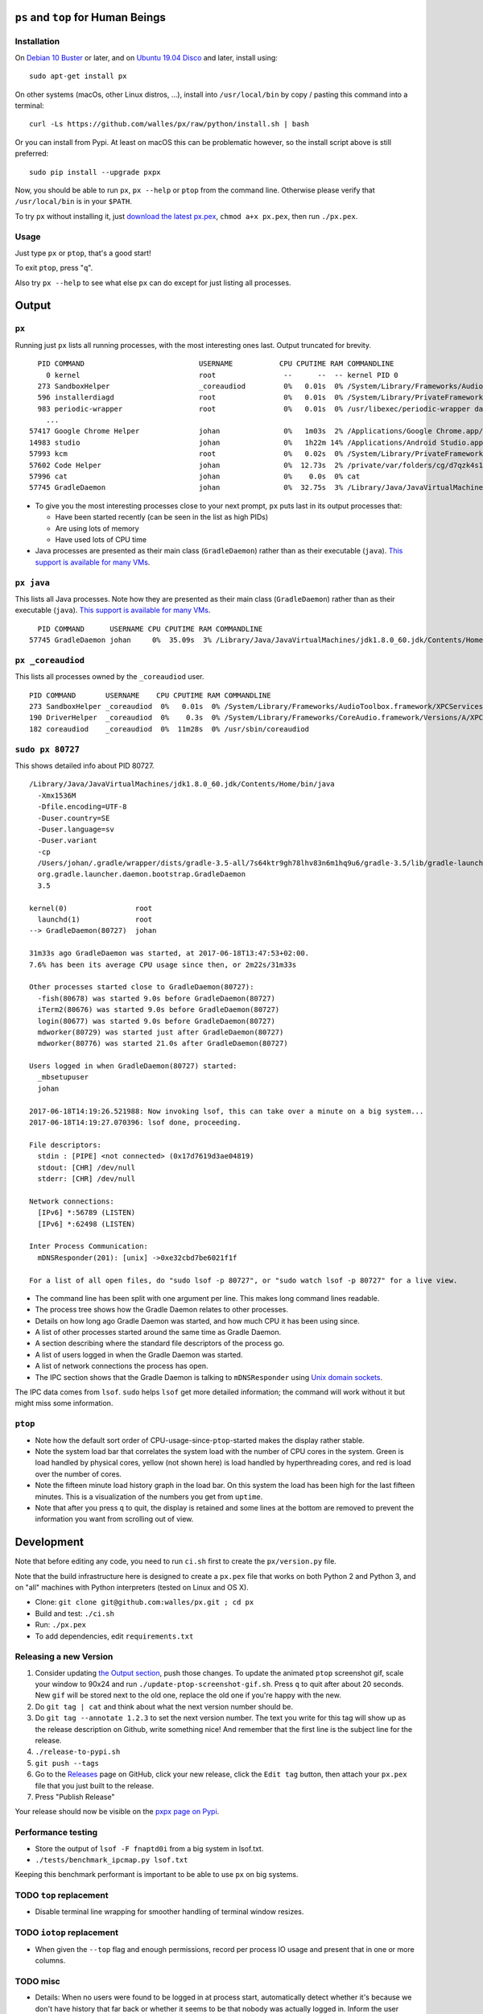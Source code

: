 |Build Status| |Coverage Status|

``ps`` and ``top`` for Human Beings
===================================

Installation
------------
On `Debian 10 Buster`_ or later, and on `Ubuntu 19.04 Disco`_ and later, install using::

  sudo apt-get install px

On other systems (macOs, other Linux distros, ...), install into ``/usr/local/bin`` by
copy / pasting this command into a terminal::

  curl -Ls https://github.com/walles/px/raw/python/install.sh | bash

Or you can install from Pypi. At least on macOS this can be problematic however,
so the install script above is still preferred::

  sudo pip install --upgrade pxpx

Now, you should be able to run ``px``, ``px --help`` or ``ptop`` from the command
line. Otherwise please verify that ``/usr/local/bin`` is in your ``$PATH``.

To try ``px`` without installing it, just `download the latest px.pex`_,
``chmod a+x px.pex``, then run ``./px.pex``.

Usage
-----
Just type ``px`` or ``ptop``, that's a good start!

To exit ``ptop``, press "``q``".

Also try ``px --help`` to see what else ``px`` can do except for just listing all
processes.

Output
======

``px``
-------------
Running just ``px`` lists all running processes, with the most interesting ones last.
Output truncated for brevity.

::

   PID COMMAND                           USERNAME           CPU CPUTIME RAM COMMANDLINE
     0 kernel                            root                --      --  -- kernel PID 0
   273 SandboxHelper                     _coreaudiod         0%   0.01s  0% /System/Library/Frameworks/AudioToolbox.framework/XPCServices/com.apple.audio.SandboxHelper.xpc/Contents/MacOS/com.apple.audio.SandboxHelper
   596 installerdiagd                    root                0%   0.01s  0% /System/Library/PrivateFrameworks/InstallerDiagnostics.framework/Versions/A/Resources/installerdiagd
   983 periodic-wrapper                  root                0%   0.01s  0% /usr/libexec/periodic-wrapper daily
     ...
 57417 Google Chrome Helper              johan               0%   1m03s  2% /Applications/Google Chrome.app/Contents/Versions/70.0.3538.102/Google Chrome Helper.app/Contents/MacOS/Google Chrome Helper --type=renderer --field-trial-handle=5536258455526146518,14669732848005555331,131072 --service-pipe-token=7224348701576210538 --lang=sv --metrics-client-id=576E1A60-CA59-34F4-6C0C-57F64BD5F01C --enable-offline-auto-reload --enable-offline-auto-reload-visible-only --num-raster-threads=4 --enable-zero-copy --enable-gpu-memory-buffer-compositor-resources --enable-main-frame-before-activation --service-request-channel-token=7224348701576210538 --renderer-client-id=1119 --no-v8-untrusted-code-mitigations --seatbelt-client=418
 14983 studio                            johan               0%   1h22m 14% /Applications/Android Studio.app/Contents/MacOS/studio
 57993 kcm                               root                0%   0.02s  0% /System/Library/PrivateFrameworks/Heimdal.framework/Helpers/kcm --launchd
 57602 Code Helper                       johan               0%  12.73s  2% /private/var/folders/cg/d7qzk4s13s9c8t49t3txdjpr0000gn/T/AppTranslocation/B5DDDD81-5A91-4961-B18B-20DAB3925EB0/d/Visual Studio Code.app/Contents/Frameworks/Code Helper.app/Contents/MacOS/Code Helper --type=renderer --js-flags=--nolazy --no-sandbox --primordial-pipe-token=570B948A976AACDA8EBB532E5680C83E --lang=sv --app-path=/private/var/folders/cg/d7qzk4s13s9c8t49t3txdjpr0000gn/T/AppTranslocation/B5DDDD81-5A91-4961-B18B-20DAB3925EB0/d/Visual Studio Code.app/Contents/Resources/app --node-integration=true --webview-tag=true --no-sandbox --background-color=#171717 --disable-blink-features=Auxclick --enable-pinch --num-raster-threads=4 --enable-zero-copy --enable-gpu-memory-buffer-compositor-resources --enable-main-frame-before-activation --content-image-texture-target=0,0,3553;0,1,3553;0,2,3553;0,3,3553;0,4,3553;0,5,3553;0,6,3553;0,7,3553;0,8,3553;0,9,3553;0,10,34037;0,11,34037;0,12,34037;0,13,3553;0,14,3553;0,15,3553;1,0,3553;1,1,3553;1,2,3553;1,3,3553;1,4,3553;1,5,3553;1,6,3553;1,7,3553;1,8,3553;1,9,3553;1,10,34037;1,11,34037;1,12,34037;1,13,3553;1,14,3553;1,15,3553;2,0,3553;2,1,3553;2,2,3553;2,3,3553;2,4,3553;2,5,3553;2,6,3553;2,7,3553;2,8,3553;2,9,3553;2,10,34037;2,11,34037;2,12,34037;2,13,3553;2,14,3553;2,15,3553;3,0,3553;3,1,3553;3,2,3553;3,3,3553;3,4,3553;3,5,34037;3,6,3553;3,7,3553;3,8,3553;3,9,3553;3,10,3553;3,11,3553;3,12,34037;3,13,3553;3,14,34037;3,15,34037;4,0,3553;4,1,3553;4,2,3553;4,3,3553;4,4,3553;4,5,34037;4,6,3553;4,7,3553;4,8,3553;4,9,3553;4,10,3553;4,11,3553;4,12,34037;4,13,3553;4,14,34037;4,15,34037 --service-request-channel-token=570B948A976AACDA8EBB532E5680C83E --renderer-client-id=110
 57996 cat                               johan               0%    0.0s  0% cat
 57745 GradleDaemon                      johan               0%  32.75s  3% /Library/Java/JavaVirtualMachines/jdk1.8.0_60.jdk/Contents/Home/bin/java -Xmx1536m -Dfile.encoding=UTF-8 -Duser.country=SE -Duser.language=sv -Duser.variant -cp /Users/johan/.gradle/wrapper/dists/gradle-4.6-all/bcst21l2brirad8k2ben1letg/gradle-4.6/lib/gradle-launcher-4.6.jar org.gradle.launcher.daemon.bootstrap.GradleDaemon 4.6

* To give you the most interesting processes close to your next prompt, ``px``
  puts last in its output processes that:

  * Have been started recently (can be seen in the list as high PIDs)

  * Are using lots of memory

  * Have used lots of CPU time

* Java processes are presented as their main class (``GradleDaemon``) rather
  than as their executable (``java``). `This support is available for many VMs`_.

``px java``
-----------
This lists all Java processes. Note how they are presented as their main class
(``GradleDaemon``) rather than as their executable (``java``). `This support is available for many VMs`_.

::

   PID COMMAND      USERNAME CPU CPUTIME RAM COMMANDLINE
 57745 GradleDaemon johan     0%  35.09s  3% /Library/Java/JavaVirtualMachines/jdk1.8.0_60.jdk/Contents/Home/bin/java -Xmx1536m -Dfile.encoding=UTF-8 -Duser.country=SE -Dus

``px _coreaudiod``
------------------
This lists all processes owned by the ``_coreaudiod`` user.

::

 PID COMMAND       USERNAME    CPU CPUTIME RAM COMMANDLINE
 273 SandboxHelper _coreaudiod  0%   0.01s  0% /System/Library/Frameworks/AudioToolbox.framework/XPCServices/com.apple.audio.SandboxHelper.xpc/Contents/MacOS/com.apple.audio.SandboxHelper
 190 DriverHelper  _coreaudiod  0%    0.3s  0% /System/Library/Frameworks/CoreAudio.framework/Versions/A/XPCServices/com.apple.audio.DriverHelper.xpc/Contents/MacOS/com.apple.audio.DriverHelper
 182 coreaudiod    _coreaudiod  0%  11m28s  0% /usr/sbin/coreaudiod

``sudo px 80727``
-----------------
This shows detailed info about PID 80727.

::

  /Library/Java/JavaVirtualMachines/jdk1.8.0_60.jdk/Contents/Home/bin/java
    -Xmx1536M
    -Dfile.encoding=UTF-8
    -Duser.country=SE
    -Duser.language=sv
    -Duser.variant
    -cp
    /Users/johan/.gradle/wrapper/dists/gradle-3.5-all/7s64ktr9gh78lhv83n6m1hq9u6/gradle-3.5/lib/gradle-launcher-3.5.jar
    org.gradle.launcher.daemon.bootstrap.GradleDaemon
    3.5

  kernel(0)                root
    launchd(1)             root
  --> GradleDaemon(80727)  johan

  31m33s ago GradleDaemon was started, at 2017-06-18T13:47:53+02:00.
  7.6% has been its average CPU usage since then, or 2m22s/31m33s

  Other processes started close to GradleDaemon(80727):
    -fish(80678) was started 9.0s before GradleDaemon(80727)
    iTerm2(80676) was started 9.0s before GradleDaemon(80727)
    login(80677) was started 9.0s before GradleDaemon(80727)
    mdworker(80729) was started just after GradleDaemon(80727)
    mdworker(80776) was started 21.0s after GradleDaemon(80727)

  Users logged in when GradleDaemon(80727) started:
    _mbsetupuser
    johan

  2017-06-18T14:19:26.521988: Now invoking lsof, this can take over a minute on a big system...
  2017-06-18T14:19:27.070396: lsof done, proceeding.

  File descriptors:
    stdin : [PIPE] <not connected> (0x17d7619d3ae04819)
    stdout: [CHR] /dev/null
    stderr: [CHR] /dev/null

  Network connections:
    [IPv6] *:56789 (LISTEN)
    [IPv6] *:62498 (LISTEN)

  Inter Process Communication:
    mDNSResponder(201): [unix] ->0xe32cbd7be6021f1f

  For a list of all open files, do "sudo lsof -p 80727", or "sudo watch lsof -p 80727" for a live view.

* The command line has been split with one argument per line. This makes long
  command lines readable.
* The process tree shows how the Gradle Daemon relates to other processes.
* Details on how long ago Gradle Daemon was started, and how much CPU it has been
  using since.
* A list of other processes started around the same time as Gradle Daemon.
* A section describing where the standard file descriptors of the process go.
* A list of users logged in when the Gradle Daemon was started.
* A list of network connections the process has open.
* The IPC section shows that the Gradle Daemon is talking to ``mDNSResponder``
  using `Unix domain sockets`_.

The IPC data comes from ``lsof``. ``sudo`` helps ``lsof`` get more detailed
information; the command will work without it but might miss some information.

``ptop``
--------
|ptop screenshot|

* Note how the default sort order of CPU-usage-since-``ptop``-started makes the
  display rather stable.
* Note the system load bar that correlates the system load with the number of
  CPU cores in the system. Green is load handled by physical cores, yellow
  (not shown here) is load handled by hyperthreading cores, and red is load
  over the number of cores.
* Note the fifteen minute load history graph in the load bar. On this system the
  load has been high for the last fifteen minutes. This is a visualization of
  the numbers you get from ``uptime``.
* Note that after you press ``q`` to quit, the display is retained and some
  lines at the bottom are removed to prevent the information you want from
  scrolling out of view.

Development
===========
Note that before editing any code, you need to run ``ci.sh`` first to create
the ``px/version.py`` file.

Note that the build infrastructure here is designed to create a ``px.pex`` file
that works on both Python 2 and Python 3, and on "all" machines with Python
interpreters (tested on Linux and OS X).

* Clone: ``git clone git@github.com:walles/px.git ; cd px``
* Build and test: ``./ci.sh``
* Run: ``./px.pex``
* To add dependencies, edit ``requirements.txt``

Releasing a new Version
-----------------------
1. Consider updating `the Output section`_, push those changes. To update the
   animated ``ptop`` screenshot gif, scale your window to 90x24 and run
   ``./update-ptop-screenshot-gif.sh``. Press ``q`` to quit after about 20
   seconds. New ``gif`` will be stored next to the old one, replace the old
   one if you're happy with the new.
2. Do ``git tag | cat`` and think about what the next version number should be.
3. Do ``git tag --annotate 1.2.3`` to set the next version number. The
   text you write for this tag will show up as the release description on Github,
   write something nice! And remember that the first line is the subject line for
   the release.
4. ``./release-to-pypi.sh``
5. ``git push --tags``
6. Go to the `Releases`_ page on GitHub, click your new release, click the
   ``Edit tag`` button, then attach your ``px.pex`` file that you just built to
   the release.
7. Press "Publish Release"

Your release should now be visible on the `pxpx page on Pypi`_.

Performance testing
-------------------
* Store the output of ``lsof -F fnaptd0i`` from a big system in lsof.txt.
* ``./tests/benchmark_ipcmap.py lsof.txt``

Keeping this benchmark performant is important to be able to use ``px`` on big
systems.

TODO ``top`` replacement
------------------------

* Disable terminal line wrapping for smoother handling of terminal window
  resizes.

TODO ``iotop`` replacement
--------------------------

* When given the ``--top`` flag and enough permissions, record per process IO
  usage and present that in one or more columns.

TODO misc
---------

* Details: When no users were found to be logged in at process start,
  automatically detect whether it's because we don't have history that far back or
  whether it seems to be that nobody was actually logged in. Inform the user about
  the outcome.
* In the px / top views, in the process owner column, maybe print other non-root
  process owners of parent processes inside parentheses?
* In the details report, if the current process has a working directory that
  isn't ``/``, list all other processes that have the same working directory.
* Ignore -E switch on Python command lines


DONE
----
* Make ``px`` list all processes with PID, owner, memory usage (in % of available
  RAM), used CPU time, full command line
* Output should be in table format just like ``top`` or ``ps``.
* Output should be truncated at the rightmost column of the terminal window
* Output should be sorted by ``score``, with ``score`` being ``(used CPU time) *
  (memory usage)``. The intention here is to put the most interesting processes on
  top.
* Each column should be wide enough to fit its widest value
* Add a section about installation instructions to this document.
* Add making-a-release instructions to this document
* Add a ``.travis.yml`` config to the project that:
  * OK: Runs ``flake8`` on the code
  * OK: Tests the code on OS X
  * OK: Tests the code on Linux

* When piping to some other command, don't truncate lines to terminal width
* If we get one command line argument, only show processes matching that string
  as either a user or the name of an executable.
* If we get something looking like a PID as a command line argument, show that
  PID process in a tree with all parents up to the top and all children down. This
  would replace ``pstree``.
* If we get something looking like a PID as a command line argument, for that
  PID show:
  * A list of all open files, pipes and sockets
  * For each pipe / domain socket, print the process at the other end
  * For each socket, print where it's going

* Doing ``px --version`` prints a ``git describe`` version string.
* Add a column with the name of each running process
* Put column headings at the top of each column
* In the details view, list processes as ``Name(PID)`` rather than ``PID:Name``.
  To humans the name is more important than the PID, so it should be first.
* In the details view, list a number of processes that were created around the
  same time as the one we're currently looking at.
* Implement support for ``px --top``
* If the user launches ``px`` through a symlink that's called something ending in
  ``top``, enter ``top`` mode.
* top: On pressing "q" to exit, redraw the screen one last time with a few less
  rows than usual before exiting.
* top: Print system load before the process listing.
* Parse Java and Python command lines and print the name of the program being
  executed rather than the VM.
* In the details view, list users that were logged in when the process was
  started.
* In the details tree view, print process owners for each line
* Print ``$SUDO_USER`` value with process details, if set
* Run CI on both Python 2 and Python 3

.. _the Output section: #output
.. _Debian 10 Buster: https://wiki.debian.org/DebianBuster
.. _Ubuntu 19.04 Disco: https://launchpad.net/ubuntu/disco/
.. _download the latest px.pex: https://github.com/walles/px/releases/latest
.. _Unix domain sockets: https://en.wikipedia.org/wiki/Unix_domain_socket
.. _This support is available for many VMs: https://github.com/walles/px/blob/python/tests/px_commandline_test.py
.. _Releases: https://github.com/walles/px/releases
.. _pxpx page on Pypi: https://pypi.python.org/pypi/pxpx

.. |Build Status| image:: https://travis-ci.com/walles/px.svg?branch=python
   :target: https://travis-ci.com/walles/px
.. |Coverage Status| image:: https://coveralls.io/repos/github/walles/px/badge.svg?branch=python
   :target: https://coveralls.io/github/walles/px?branch=python
.. |ptop screenshot| image:: doc/ptop-screenshot.gif
